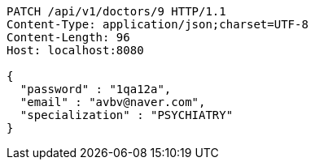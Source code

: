 [source,http,options="nowrap"]
----
PATCH /api/v1/doctors/9 HTTP/1.1
Content-Type: application/json;charset=UTF-8
Content-Length: 96
Host: localhost:8080

{
  "password" : "1qa12a",
  "email" : "avbv@naver.com",
  "specialization" : "PSYCHIATRY"
}
----